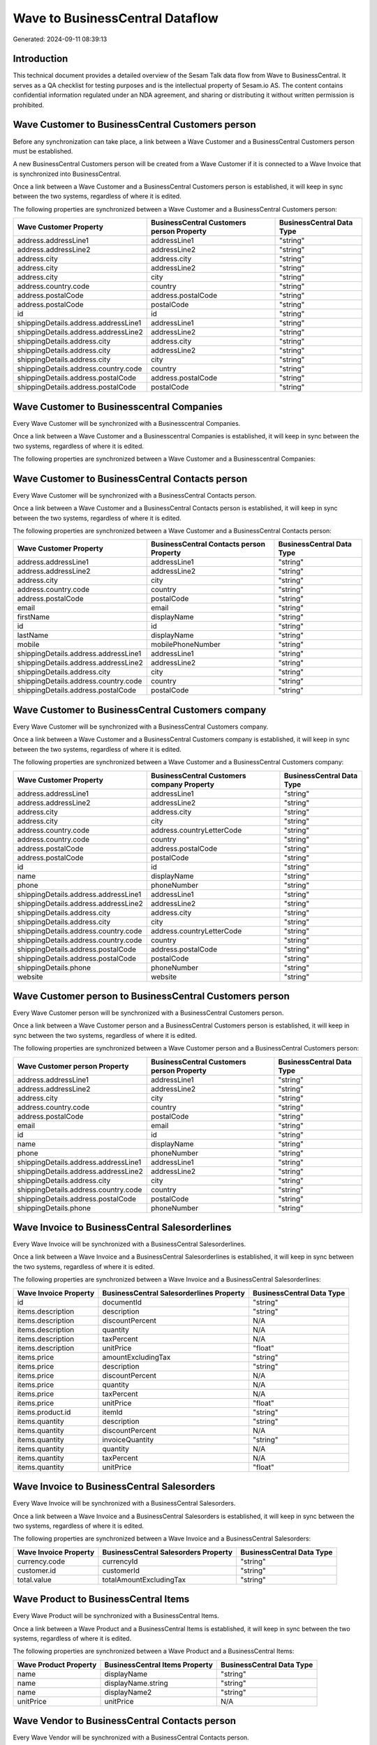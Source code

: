 ================================
Wave to BusinessCentral Dataflow
================================

Generated: 2024-09-11 08:39:13

Introduction
------------

This technical document provides a detailed overview of the Sesam Talk data flow from Wave to BusinessCentral. It serves as a QA checklist for testing purposes and is the intellectual property of Sesam.io AS. The content contains confidential information regulated under an NDA agreement, and sharing or distributing it without written permission is prohibited.

Wave Customer to BusinessCentral Customers person
-------------------------------------------------
Before any synchronization can take place, a link between a Wave Customer and a BusinessCentral Customers person must be established.

A new BusinessCentral Customers person will be created from a Wave Customer if it is connected to a Wave Invoice that is synchronized into BusinessCentral.

Once a link between a Wave Customer and a BusinessCentral Customers person is established, it will keep in sync between the two systems, regardless of where it is edited.

The following properties are synchronized between a Wave Customer and a BusinessCentral Customers person:

.. list-table::
   :header-rows: 1

   * - Wave Customer Property
     - BusinessCentral Customers person Property
     - BusinessCentral Data Type
   * - address.addressLine1
     - addressLine1
     - "string"
   * - address.addressLine2
     - addressLine2
     - "string"
   * - address.city
     - address.city
     - "string"
   * - address.city
     - addressLine2
     - "string"
   * - address.city
     - city
     - "string"
   * - address.country.code
     - country
     - "string"
   * - address.postalCode
     - address.postalCode
     - "string"
   * - address.postalCode
     - postalCode
     - "string"
   * - id
     - id
     - "string"
   * - shippingDetails.address.addressLine1
     - addressLine1
     - "string"
   * - shippingDetails.address.addressLine2
     - addressLine2
     - "string"
   * - shippingDetails.address.city
     - address.city
     - "string"
   * - shippingDetails.address.city
     - addressLine2
     - "string"
   * - shippingDetails.address.city
     - city
     - "string"
   * - shippingDetails.address.country.code
     - country
     - "string"
   * - shippingDetails.address.postalCode
     - address.postalCode
     - "string"
   * - shippingDetails.address.postalCode
     - postalCode
     - "string"


Wave Customer to Businesscentral Companies
------------------------------------------
Every Wave Customer will be synchronized with a Businesscentral Companies.

Once a link between a Wave Customer and a Businesscentral Companies is established, it will keep in sync between the two systems, regardless of where it is edited.

The following properties are synchronized between a Wave Customer and a Businesscentral Companies:

.. list-table::
   :header-rows: 1

   * - Wave Customer Property
     - Businesscentral Companies Property
     - Businesscentral Data Type


Wave Customer to BusinessCentral Contacts person
------------------------------------------------
Every Wave Customer will be synchronized with a BusinessCentral Contacts person.

Once a link between a Wave Customer and a BusinessCentral Contacts person is established, it will keep in sync between the two systems, regardless of where it is edited.

The following properties are synchronized between a Wave Customer and a BusinessCentral Contacts person:

.. list-table::
   :header-rows: 1

   * - Wave Customer Property
     - BusinessCentral Contacts person Property
     - BusinessCentral Data Type
   * - address.addressLine1
     - addressLine1
     - "string"
   * - address.addressLine2
     - addressLine2
     - "string"
   * - address.city
     - city
     - "string"
   * - address.country.code
     - country
     - "string"
   * - address.postalCode
     - postalCode
     - "string"
   * - email
     - email
     - "string"
   * - firstName
     - displayName
     - "string"
   * - id
     - id
     - "string"
   * - lastName
     - displayName
     - "string"
   * - mobile
     - mobilePhoneNumber
     - "string"
   * - shippingDetails.address.addressLine1
     - addressLine1
     - "string"
   * - shippingDetails.address.addressLine2
     - addressLine2
     - "string"
   * - shippingDetails.address.city
     - city
     - "string"
   * - shippingDetails.address.country.code
     - country
     - "string"
   * - shippingDetails.address.postalCode
     - postalCode
     - "string"


Wave Customer to BusinessCentral Customers company
--------------------------------------------------
Every Wave Customer will be synchronized with a BusinessCentral Customers company.

Once a link between a Wave Customer and a BusinessCentral Customers company is established, it will keep in sync between the two systems, regardless of where it is edited.

The following properties are synchronized between a Wave Customer and a BusinessCentral Customers company:

.. list-table::
   :header-rows: 1

   * - Wave Customer Property
     - BusinessCentral Customers company Property
     - BusinessCentral Data Type
   * - address.addressLine1
     - addressLine1
     - "string"
   * - address.addressLine2
     - addressLine2
     - "string"
   * - address.city
     - address.city
     - "string"
   * - address.city
     - city
     - "string"
   * - address.country.code
     - address.countryLetterCode
     - "string"
   * - address.country.code
     - country
     - "string"
   * - address.postalCode
     - address.postalCode
     - "string"
   * - address.postalCode
     - postalCode
     - "string"
   * - id
     - id
     - "string"
   * - name
     - displayName
     - "string"
   * - phone
     - phoneNumber
     - "string"
   * - shippingDetails.address.addressLine1
     - addressLine1
     - "string"
   * - shippingDetails.address.addressLine2
     - addressLine2
     - "string"
   * - shippingDetails.address.city
     - address.city
     - "string"
   * - shippingDetails.address.city
     - city
     - "string"
   * - shippingDetails.address.country.code
     - address.countryLetterCode
     - "string"
   * - shippingDetails.address.country.code
     - country
     - "string"
   * - shippingDetails.address.postalCode
     - address.postalCode
     - "string"
   * - shippingDetails.address.postalCode
     - postalCode
     - "string"
   * - shippingDetails.phone
     - phoneNumber
     - "string"
   * - website
     - website
     - "string"


Wave Customer person to BusinessCentral Customers person
--------------------------------------------------------
Every Wave Customer person will be synchronized with a BusinessCentral Customers person.

Once a link between a Wave Customer person and a BusinessCentral Customers person is established, it will keep in sync between the two systems, regardless of where it is edited.

The following properties are synchronized between a Wave Customer person and a BusinessCentral Customers person:

.. list-table::
   :header-rows: 1

   * - Wave Customer person Property
     - BusinessCentral Customers person Property
     - BusinessCentral Data Type
   * - address.addressLine1
     - addressLine1
     - "string"
   * - address.addressLine2
     - addressLine2
     - "string"
   * - address.city
     - city
     - "string"
   * - address.country.code
     - country
     - "string"
   * - address.postalCode
     - postalCode
     - "string"
   * - email
     - email
     - "string"
   * - id
     - id
     - "string"
   * - name
     - displayName
     - "string"
   * - phone
     - phoneNumber
     - "string"
   * - shippingDetails.address.addressLine1
     - addressLine1
     - "string"
   * - shippingDetails.address.addressLine2
     - addressLine2
     - "string"
   * - shippingDetails.address.city
     - city
     - "string"
   * - shippingDetails.address.country.code
     - country
     - "string"
   * - shippingDetails.address.postalCode
     - postalCode
     - "string"
   * - shippingDetails.phone
     - phoneNumber
     - "string"


Wave Invoice to BusinessCentral Salesorderlines
-----------------------------------------------
Every Wave Invoice will be synchronized with a BusinessCentral Salesorderlines.

Once a link between a Wave Invoice and a BusinessCentral Salesorderlines is established, it will keep in sync between the two systems, regardless of where it is edited.

The following properties are synchronized between a Wave Invoice and a BusinessCentral Salesorderlines:

.. list-table::
   :header-rows: 1

   * - Wave Invoice Property
     - BusinessCentral Salesorderlines Property
     - BusinessCentral Data Type
   * - id
     - documentId
     - "string"
   * - items.description
     - description
     - "string"
   * - items.description
     - discountPercent
     - N/A
   * - items.description
     - quantity
     - N/A
   * - items.description
     - taxPercent
     - N/A
   * - items.description
     - unitPrice
     - "float"
   * - items.price
     - amountExcludingTax
     - "string"
   * - items.price
     - description
     - "string"
   * - items.price
     - discountPercent
     - N/A
   * - items.price
     - quantity
     - N/A
   * - items.price
     - taxPercent
     - N/A
   * - items.price
     - unitPrice
     - "float"
   * - items.product.id
     - itemId
     - "string"
   * - items.quantity
     - description
     - "string"
   * - items.quantity
     - discountPercent
     - N/A
   * - items.quantity
     - invoiceQuantity
     - "string"
   * - items.quantity
     - quantity
     - N/A
   * - items.quantity
     - taxPercent
     - N/A
   * - items.quantity
     - unitPrice
     - "float"


Wave Invoice to BusinessCentral Salesorders
-------------------------------------------
Every Wave Invoice will be synchronized with a BusinessCentral Salesorders.

Once a link between a Wave Invoice and a BusinessCentral Salesorders is established, it will keep in sync between the two systems, regardless of where it is edited.

The following properties are synchronized between a Wave Invoice and a BusinessCentral Salesorders:

.. list-table::
   :header-rows: 1

   * - Wave Invoice Property
     - BusinessCentral Salesorders Property
     - BusinessCentral Data Type
   * - currency.code
     - currencyId
     - "string"
   * - customer.id
     - customerId
     - "string"
   * - total.value
     - totalAmountExcludingTax
     - "string"


Wave Product to BusinessCentral Items
-------------------------------------
Every Wave Product will be synchronized with a BusinessCentral Items.

Once a link between a Wave Product and a BusinessCentral Items is established, it will keep in sync between the two systems, regardless of where it is edited.

The following properties are synchronized between a Wave Product and a BusinessCentral Items:

.. list-table::
   :header-rows: 1

   * - Wave Product Property
     - BusinessCentral Items Property
     - BusinessCentral Data Type
   * - name
     - displayName
     - "string"
   * - name
     - displayName.string
     - "string"
   * - name
     - displayName2
     - "string"
   * - unitPrice
     - unitPrice
     - N/A


Wave Vendor to BusinessCentral Contacts person
----------------------------------------------
Every Wave Vendor will be synchronized with a BusinessCentral Contacts person.

Once a link between a Wave Vendor and a BusinessCentral Contacts person is established, it will keep in sync between the two systems, regardless of where it is edited.

The following properties are synchronized between a Wave Vendor and a BusinessCentral Contacts person:

.. list-table::
   :header-rows: 1

   * - Wave Vendor Property
     - BusinessCentral Contacts person Property
     - BusinessCentral Data Type
   * - address.addressLine1
     - addressLine1
     - "string"
   * - address.addressLine2
     - addressLine2
     - "string"
   * - address.city
     - city
     - "string"
   * - address.country.code
     - country
     - "string"
   * - address.postalCode
     - postalCode
     - "string"
   * - email
     - email
     - "string"
   * - firstName
     - displayName
     - "string"
   * - id
     - id
     - "string"
   * - lastName
     - displayName
     - "string"
   * - mobile
     - mobilePhoneNumber
     - "string"
   * - phone
     - phoneNumber
     - "string"

